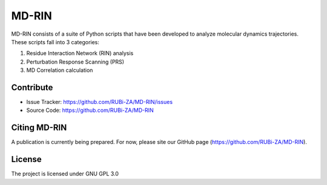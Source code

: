 MD-RIN
==========

MD-RIN consists of a suite of Python scripts that have been developed to analyze molecular dynamics trajectories. These scripts fall into 3 categories:

#. Residue Interaction Network (RIN) analysis
#. Perturbation Response Scanning (PRS)
#. MD Correlation calculation

Contribute
----------------

- Issue Tracker: https://github.com/RUBi-ZA/MD-RIN/issues
- Source Code: https://github.com/RUBi-ZA/MD-RIN


Citing MD-RIN
---------------

A publication is currently being prepared. For now, please site our GitHub page (https://github.com/RUBi-ZA/MD-RIN).


License
---------------

The project is licensed under GNU GPL 3.0